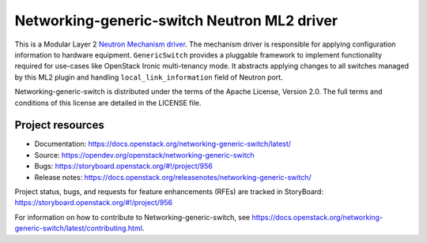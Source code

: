 ============================================
Networking-generic-switch Neutron ML2 driver
============================================

.. image:: https://governance.openstack.org/tc/badges/networking-generic-switch.svg
    :target: https://governance.openstack.org/tc/reference/tags/index.html

This is a Modular Layer 2 `Neutron Mechanism driver
<https://wiki.openstack.org/wiki/Neutron/ML2>`_. The mechanism driver is
responsible for applying configuration information to hardware equipment.
``GenericSwitch`` provides a pluggable framework to implement
functionality required for use-cases like OpenStack Ironic multi-tenancy mode.
It abstracts applying changes to all switches managed by this ML2 plugin
and handling ``local_link_information`` field of Neutron port.

Networking-generic-switch is distributed under the terms of the Apache License,
Version 2.0. The full terms and conditions of this license are detailed in the
LICENSE file.

Project resources
~~~~~~~~~~~~~~~~~

* Documentation: https://docs.openstack.org/networking-generic-switch/latest/
* Source: https://opendev.org/openstack/networking-generic-switch
* Bugs: https://storyboard.openstack.org/#!/project/956
* Release notes: https://docs.openstack.org/releasenotes/networking-generic-switch/

Project status, bugs, and requests for feature enhancements (RFEs) are tracked
in StoryBoard:
https://storyboard.openstack.org/#!/project/956

For information on how to contribute to Networking-generic-switch, see
https://docs.openstack.org/networking-generic-switch/latest/contributing.html.




